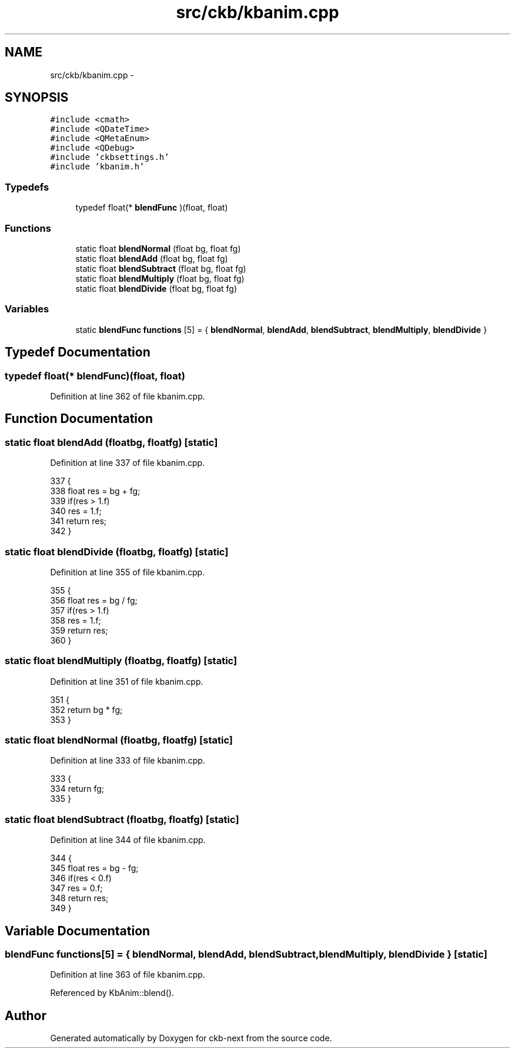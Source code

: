 .TH "src/ckb/kbanim.cpp" 3 "Sat Jun 17 2017" "Version beta-v0.2.8 at branch testing" "ckb-next" \" -*- nroff -*-
.ad l
.nh
.SH NAME
src/ckb/kbanim.cpp \- 
.SH SYNOPSIS
.br
.PP
\fC#include <cmath>\fP
.br
\fC#include <QDateTime>\fP
.br
\fC#include <QMetaEnum>\fP
.br
\fC#include <QDebug>\fP
.br
\fC#include 'ckbsettings\&.h'\fP
.br
\fC#include 'kbanim\&.h'\fP
.br

.SS "Typedefs"

.in +1c
.ti -1c
.RI "typedef float(* \fBblendFunc\fP )(float, float)"
.br
.in -1c
.SS "Functions"

.in +1c
.ti -1c
.RI "static float \fBblendNormal\fP (float bg, float fg)"
.br
.ti -1c
.RI "static float \fBblendAdd\fP (float bg, float fg)"
.br
.ti -1c
.RI "static float \fBblendSubtract\fP (float bg, float fg)"
.br
.ti -1c
.RI "static float \fBblendMultiply\fP (float bg, float fg)"
.br
.ti -1c
.RI "static float \fBblendDivide\fP (float bg, float fg)"
.br
.in -1c
.SS "Variables"

.in +1c
.ti -1c
.RI "static \fBblendFunc\fP \fBfunctions\fP [5] = { \fBblendNormal\fP, \fBblendAdd\fP, \fBblendSubtract\fP, \fBblendMultiply\fP, \fBblendDivide\fP }"
.br
.in -1c
.SH "Typedef Documentation"
.PP 
.SS "typedef float(* blendFunc)(float, float)"

.PP
Definition at line 362 of file kbanim\&.cpp\&.
.SH "Function Documentation"
.PP 
.SS "static float blendAdd (floatbg, floatfg)\fC [static]\fP"

.PP
Definition at line 337 of file kbanim\&.cpp\&.
.PP
.nf
337                                          {
338     float res = bg + fg;
339     if(res > 1\&.f)
340         res = 1\&.f;
341     return res;
342 }
.fi
.SS "static float blendDivide (floatbg, floatfg)\fC [static]\fP"

.PP
Definition at line 355 of file kbanim\&.cpp\&.
.PP
.nf
355                                             {
356     float res = bg / fg;
357     if(res > 1\&.f)
358         res = 1\&.f;
359     return res;
360 }
.fi
.SS "static float blendMultiply (floatbg, floatfg)\fC [static]\fP"

.PP
Definition at line 351 of file kbanim\&.cpp\&.
.PP
.nf
351                                               {
352     return bg * fg;
353 }
.fi
.SS "static float blendNormal (floatbg, floatfg)\fC [static]\fP"

.PP
Definition at line 333 of file kbanim\&.cpp\&.
.PP
.nf
333                                             {
334     return fg;
335 }
.fi
.SS "static float blendSubtract (floatbg, floatfg)\fC [static]\fP"

.PP
Definition at line 344 of file kbanim\&.cpp\&.
.PP
.nf
344                                               {
345     float res = bg - fg;
346     if(res < 0\&.f)
347         res = 0\&.f;
348     return res;
349 }
.fi
.SH "Variable Documentation"
.PP 
.SS "\fBblendFunc\fP functions[5] = { \fBblendNormal\fP, \fBblendAdd\fP, \fBblendSubtract\fP, \fBblendMultiply\fP, \fBblendDivide\fP }\fC [static]\fP"

.PP
Definition at line 363 of file kbanim\&.cpp\&.
.PP
Referenced by KbAnim::blend()\&.
.SH "Author"
.PP 
Generated automatically by Doxygen for ckb-next from the source code\&.
